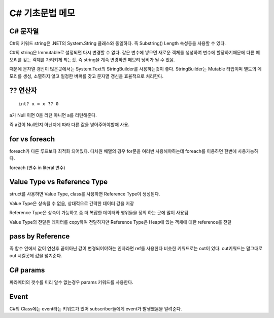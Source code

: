 C# 기초문법 메모
===============

C# 문자열
---------

C#의 키워드 string은 .NET의 System.String 클래스와 동일하다.
즉 Substring() Length 속성등을 사용할 수 있다.

C#의 string은 Immutable로 설정되면 다시 변경할 수 없다.
같은 변수에 넣으면 새로운 객체를 생성하여 변수에 할당하기때문에 다른 메모리를 갖는 객체를 가리키게 되는것.
즉 string을 계속 변경하면 메모리 낭비가 될 수 있음.

때문에 문자열 갱신이 많은곳에서는 System.Text의 StringBuilder를 사용하는것이 좋다.
StringBuilder는 Mutable 타입이며 별도의 메모리를 생성, 소멸하지 않고 일정한 버퍼를 갖고 문자열 갱신을 효율적으로 처리한다.

?? 연산자
---------

::

    int? x = x ?? 0

a가 Null 이면 0을 리턴 아니면 a를 리턴해준다.

즉 a값이 Null인지 아닌지에 따라 다른 값을 넣어주어야할때 사용.

for vs foreach
--------------

foreach가 다른 루프보다 최적화 되어있다.
다차원 배열의 경우 for문을 여러번 사용해야하는데
foreach를 이용하면 한번에 사용가능하다.

foreach (변수 in literal 변수)

Value Type vs Reference Type
----------------------------

struct를 사용하면 Value Type, class를 사용하면 Reference Type이 생성된다.

Value Type은 상속될 수 없음, 상대적으로 간략한 데이터 값을 저장

Reference Type은 상속이 가능하고 좀 더 복잡한 데이터와 행위들을 정의 하는 곳에 많이 사용됨

Value Type의 전달은 데이터를 copy하여 전달하지만 Reference Type은 Heap에 있는 객체에 대한 reference를 전달

pass by Reference
-----------------

즉 함수 안에서 값이 연산후 끝이아닌 값이 변경되어야하는 인자라면 ref를 사용한다
비슷한 키워드로는 out이 있다. out키워드는 말그대로 out 시킬곳에 값을 넘겨준다.

C# params
---------

파라메터의 갯수를 미리 알수 없는경우 params 키워드를 사용한다.

Event
-----

C#의 Class에는 event라는 키워드가 있어 subscriber들에게 event가 발생했음을 알려준다.
